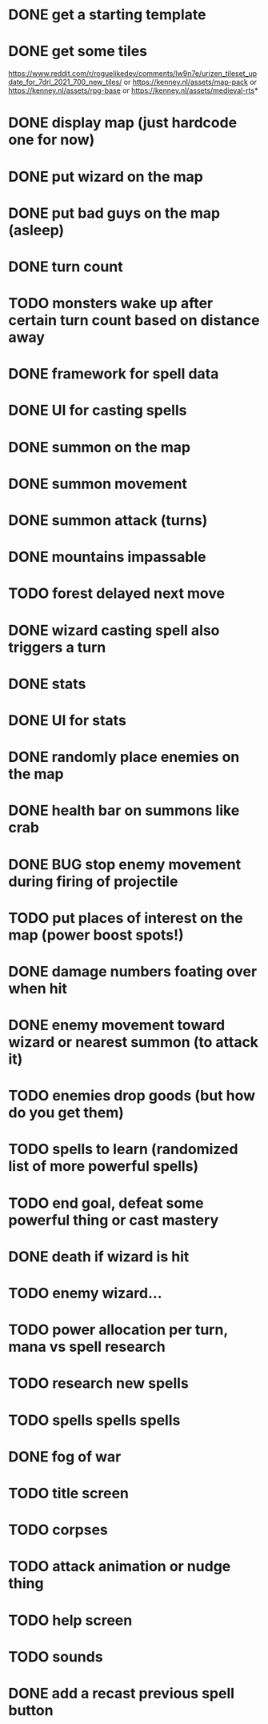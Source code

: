 * DONE get a starting template
* DONE get some tiles
https://www.reddit.com/r/roguelikedev/comments/lw9n7e/urizen_tileset_update_for_7drl_2021_700_new_tiles/
or
https://kenney.nl/assets/map-pack
or
https://kenney.nl/assets/rpg-base
or
https://kenney.nl/assets/medieval-rts*
* DONE display map (just hardcode one for now)
* DONE put wizard on the map
* DONE put bad guys on the map (asleep)
* DONE turn count
* TODO monsters wake up after certain turn count based on distance away
* DONE framework for spell data
* DONE UI for casting spells
* DONE summon on the map
* DONE summon movement
* DONE summon attack (turns)
* DONE mountains impassable
* TODO forest delayed next move
* DONE wizard casting spell also triggers a turn
* DONE stats
* DONE UI for stats
* DONE randomly place enemies on the map
* DONE health bar on summons like crab
* DONE BUG stop enemy movement during firing of projectile
* TODO put places of interest on the map (power boost spots!)
* DONE damage numbers foating over when hit
* DONE enemy movement toward wizard or nearest summon (to attack it)
* TODO enemies drop goods (but how do you get them)
* TODO spells to learn (randomized list of more powerful spells)
* TODO end goal, defeat some powerful thing or cast mastery
* DONE death if wizard is hit
* TODO enemy wizard...
* TODO power allocation per turn, mana vs spell research
* TODO research new spells
* TODO spells spells spells
* DONE fog of war
* TODO title screen
* TODO corpses
* TODO attack animation or nudge thing
* TODO help screen
* TODO sounds
* DONE add a recast previous spell button
